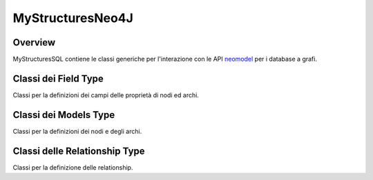 MyStructuresNeo4J
=================

Overview
--------
MyStructuresSQL contiene le classi generiche per l'interazione con le API neomodel_ per i database a grafi.

.. _neomodel: https://neomodel.readthedocs.io/en/latest/index.html

Classi dei Field Type
---------------------
Classi per la definizioni dei campi delle proprietà di nodi ed archi.

.. py:class:: MyIDField(**kwargs)

    :extend: UniqueIdProperty_

    Classe per la definizione del campo ID.

.. py:class:: MyBooleanField(**kwargs)

    :extend: BooleanProperty_

    Classe per la definizione del campo boolean.

.. py:class:: MyStringField(*args, **kwargs)

    :extend: StringProperty_

    Classe per la definizione del campo string.

.. py:class:: MyDateField(**kwargs)

    :extend: DateProperty_

    Classe per la definizione del campo date.

.. py:class:: MyFloatField(**kwargs)

    :extend: FloatProperty_

    Classe per la definizione del campo float.

.. py:class:: MyIntegerField(**kwargs)

    :extend: IntegerProperty_

    Classe per la definizione del campo integer.


.. _UniqueIdProperty: https://neomodel.readthedocs.io/en/latest/module_documentation.html#neomodel.properties.UniqueIdProperty
.. _BooleanProperty: https://neomodel.readthedocs.io/en/latest/module_documentation.html#neomodel.properties.BooleanProperty
.. _StringProperty: https://neomodel.readthedocs.io/en/latest/module_documentation.html#neomodel.properties.StringProperty
.. _DateProperty: https://neomodel.readthedocs.io/en/latest/module_documentation.html#neomodel.properties.DateProperty
.. _FloatProperty: https://neomodel.readthedocs.io/en/latest/module_documentation.html#neomodel.properties.FloatProperty
.. _IntegerProperty: https://neomodel.readthedocs.io/en/latest/module_documentation.html#neomodel.properties.IntegerProperty


Classi dei Models Type
----------------------
Classi per la definizioni dei nodi e degli archi.

.. py:class:: MyNode(*args, **kwargs)

    :extend: StructuredNode_

    Clase per la definizione dei nodi.

    .. py:classmethod:: getNodes()

        :return: Insieme dei nodi di una classe istanza di MyNode.
        :rtype: NodeSet_

        Metodo per ottenere tutti i nodi di una classe istanza di MyNode.

    .. py:classmethod:: countNodes()

        :return: numero dei nodi di una classe istanza di MyNode.
        :rtype: int

        Metodo per contare tutti i nodi di una classe istanza di MyNode.

    .. py:classmethod:: orderByParam(param)

        :param str param: criterio di ordinamento
        :return: Lista dei nodi istanze di una classe istanza di MyNode ordinate secondo param.
        :rtype: NodeSet_

        Metodo per ordinare i nodi di una classe istanza di MyNode secondo il valore di un'attributo.

.. py:class:: MyEdge(*args, **kwargs)

    :extend: StructuredRel_

    Classe per la definizione degli archi.

    .. py:classmethod:: countEdges()

        :return: numero dei nodi di una classe istanza di MyEdge
        :rtype: int

        Metodo per contare tutti i nodi di una classe istanza di MyEdge.

.. _StructuredNode: https://neomodel.readthedocs.io/en/latest/module_documentation.html#neomodel.core.StructuredNode
.. _StructuredRel: https://neomodel.readthedocs.io/en/latest/module_documentation.html#module-neomodel.relationship
.. _NodeSet: https://neomodel.readthedocs.io/en/latest/module_documentation.html#neomodel.match.NodeSet

Classi delle Relationship Type
------------------------------

Classi per la definizione delle relationship.

.. py:class:: MyManyToManyField(cls_name, label, direction, cardinalitySource, cardinalityTarget, model=None):

    :param str cls_name: classe del'altro nodo collegato dalla relationship
    :param label: Label dell'arco
    :param str direction: Direzione dell'arco, può essere OUTGOING o INCOMING
    :param str cardinalitySource: Cardinalità massima e minima del nodo sorgente
    :param str cardinalityTarget: Cardinalità massima e minima del nodo destinazione
    :param str model: L'arco a cui si riferisce la relationship

    :extend: RelationshipDefinition

    Classe per la definizione delle relationship molti a molti.

.. py:class:: MyOneToOneField(cls_name, label, direction, cardinalitySource, cardinalityTarget, model=None):

    :param str cls_name: classe del'altro nodo collegato dalla relationship
    :param label: Label dell'arco
    :param str direction: Direzione dell'arco, può essere OUTGOING o INCOMING
    :param str cardinalitySource: Cardinalità massima e minima del nodo sorgente
    :param str cardinalityTarget: Cardinalità massima e minima del nodo destinazione
    :param str model: L'arco a cui si riferisce la relationship

    :extend: RelationshipDefinition

    Classe per la definizione delle relationship uno a uno.

.. py:class:: MyManyToOneField(cls_name, label, direction, cardinalitySource, cardinalityTarget, model=None):

    :param str cls_name: classe del'altro nodo collegato dalla relationship
    :param label: Label dell'arco
    :param str direction: Direzione dell'arco, può essere OUTGOING o INCOMING
    :param str cardinalitySource: Cardinalità massima e minima del nodo sorgente
    :param str cardinalityTarget: Cardinalità massima e minima del nodo destinazione
    :param str model: L'arco a cui si riferisce la relationship

    :extend: RelationshipDefinition

    Classe per la definizione delle relationship uno a molti.


